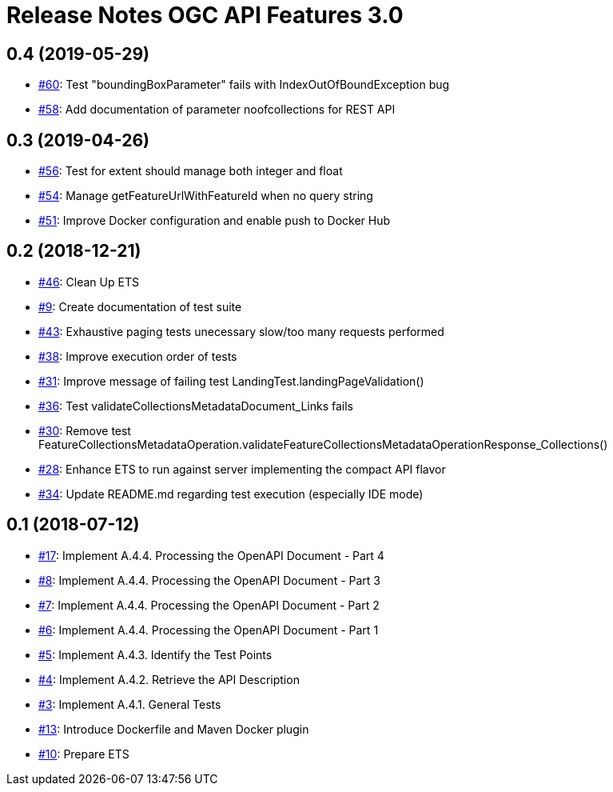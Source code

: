 = Release Notes OGC API Features 3.0

== 0.4 (2019-05-29)

- https://github.com/opengeospatial/ets-ogcapi-features10/issues/60[#60]: Test "boundingBoxParameter" fails with IndexOutOfBoundException bug
- https://github.com/opengeospatial/ets-ogcapi-features10/issues/58[#58]: Add documentation of parameter noofcollections for REST API

== 0.3 (2019-04-26)

- https://github.com/opengeospatial/ets-ogcapi-features10/issues/56[#56]: Test for extent should manage both integer and float
- https://github.com/opengeospatial/ets-ogcapi-features10/issues/54[#54]: Manage getFeatureUrlWithFeatureId when no query string
- https://github.com/opengeospatial/ets-ogcapi-features10/issues/51[#51]: Improve Docker configuration and enable push to Docker Hub

== 0.2 (2018-12-21)

- https://github.com/opengeospatial/ets-ogcapi-features10/issues/46[#46]: Clean Up ETS
- https://github.com/opengeospatial/ets-ogcapi-features10/issues/9[#9]: Create documentation of test suite
- https://github.com/opengeospatial/ets-ogcapi-features10/issues/43[#43]: Exhaustive paging tests unecessary slow/too many requests performed
- https://github.com/opengeospatial/ets-ogcapi-features10/issues/38[#38]: Improve execution order of tests
- https://github.com/opengeospatial/ets-ogcapi-features10/issues/31[#31]: Improve message of failing test LandingTest.landingPageValidation()
- https://github.com/opengeospatial/ets-ogcapi-features10/issues/36[#36]: Test validateCollectionsMetadataDocument_Links fails
- https://github.com/opengeospatial/ets-ogcapi-features10/issues/30[#30]: Remove test FeatureCollectionsMetadataOperation.validateFeatureCollectionsMetadataOperationResponse_Collections()
- https://github.com/opengeospatial/ets-ogcapi-features10/issues/28[#28]: Enhance ETS to run against server implementing the compact API flavor
- https://github.com/opengeospatial/ets-ogcapi-features10/issues/34[#34]: Update README.md regarding test execution (especially IDE mode)

== 0.1 (2018-07-12)
- https://github.com/opengeospatial/ets-ogcapi-features10/issues/17[#17]: Implement A.4.4. Processing the OpenAPI Document - Part 4
- https://github.com/opengeospatial/ets-ogcapi-features10/issues/8[#8]: Implement A.4.4. Processing the OpenAPI Document - Part 3
- https://github.com/opengeospatial/ets-ogcapi-features10/issues/7[#7]: Implement A.4.4. Processing the OpenAPI Document - Part 2
- https://github.com/opengeospatial/ets-ogcapi-features10/issues/6[#6]: Implement A.4.4. Processing the OpenAPI Document - Part 1
- https://github.com/opengeospatial/ets-ogcapi-features10/issues/5[#5]: Implement A.4.3. Identify the Test Points
- https://github.com/opengeospatial/ets-ogcapi-features10/issues/4[#4]: Implement A.4.2. Retrieve the API Description
- https://github.com/opengeospatial/ets-ogcapi-features10/issues/3[#3]: Implement A.4.1. General Tests
- https://github.com/opengeospatial/ets-ogcapi-features10/issues/13[#13]: Introduce Dockerfile and Maven Docker plugin
- https://github.com/opengeospatial/ets-ogcapi-features10/issues/10[#10]: Prepare ETS
